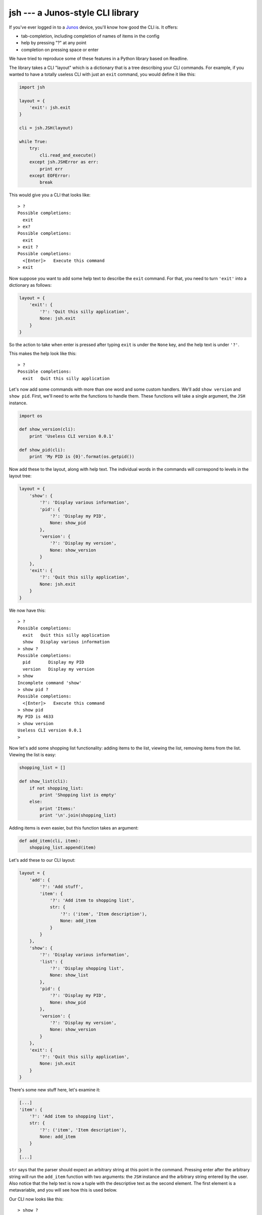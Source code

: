 =================================
jsh --- a Junos-style CLI library
=================================

If you've ever logged in to a Junos_ device, you'll know how good the CLI is.
It offers:

- tab-completion, including completion of names of items in the config
- help by pressing "?" at any point
- completion on pressing space or enter

We have tried to reproduce some of these features in a Python library based
on Readline.

The library takes a CLI "layout" which is a dictionary that is a tree
describing your CLI commands.  For example, if you wanted to have a totally
useless CLI with just an ``exit`` command, you would define it like this:

.. code-block:: python

    import jsh

    layout = {
        'exit': jsh.exit
    }

    cli = jsh.JSH(layout)

    while True:
        try:
            cli.read_and_execute()
        except jsh.JSHError as err:
            print err
        except EOFError:
            break

This would give you a CLI that looks like:

::

    > ?
    Possible completions:
      exit
    > ex?
    Possible completions:
      exit
    > exit ?
    Possible completions:
      <[Enter]>   Execute this command
    > exit

Now suppose you want to add some help text to describe the ``exit`` command.
For that, you need to turn ``'exit'`` into a dictionary as follows:

.. code-block:: python

    layout = {
        'exit': {
            '?': 'Quit this silly application',
            None: jsh.exit
        }
    }

So the action to take when enter is pressed after typing ``exit`` is under
the ``None`` key, and the help text is under ``'?'``.

This makes the help look like this:

::

    > ?
    Possible completions:
      exit   Quit this silly application

Let's now add some commands with more than one word and some custom
handlers.  We'll add ``show version`` and ``show pid``.  First, we'll need to
write the functions to handle them.  These functions will take a single
argument, the ``JSH`` instance.

.. code-block:: python

    import os

    def show_version(cli):
        print 'Useless CLI version 0.0.1'

    def show_pid(cli):
        print 'My PID is {0}'.format(os.getpid())

Now add these to the layout, along with help text.  The individual words in
the commands will correspond to levels in the layout tree:

.. code-block:: python

    layout = {
        'show': {
            '?': 'Display various information',
            'pid': {
                '?': 'Display my PID',
                None: show_pid
            },
            'version': {
                '?': 'Display my version',
                None: show_version
            }
        },
        'exit': {
            '?': 'Quit this silly application',
            None: jsh.exit
        }
    }

We now have this:

::

    > ?
    Possible completions:
      exit   Quit this silly application
      show   Display various information
    > show ?
    Possible completions:
      pid       Display my PID
      version   Display my version
    > show
    Incomplete command 'show'
    > show pid ?
    Possible completions:
      <[Enter]>   Execute this command
    > show pid
    My PID is 4633
    > show version
    Useless CLI version 0.0.1
    >

Now let's add some shopping list functionality: adding items to the list,
viewing the list, removing items from the list.  Viewing the list is easy:

.. code-block:: python

    shopping_list = []

    def show_list(cli):
        if not shopping_list:
            print 'Shopping list is empty'
        else:
            print 'Items:'
            print '\n'.join(shopping_list)

Adding items is even easier, but this function takes an argument:

.. code-block:: python

    def add_item(cli, item):
        shopping_list.append(item)

Let's add these to our CLI layout:

.. code-block:: python

    layout = {
        'add': {
            '?': 'Add stuff',
            'item': {
                '?': 'Add item to shopping list',
                str: {
                    '?': ('item', 'Item description'),
                    None: add_item
                }
            }
        },
        'show': {
            '?': 'Display various information',
            'list': {
                '?': 'Display shopping list',
                None: show_list
            },
            'pid': {
                '?': 'Display my PID',
                None: show_pid
            },
            'version': {
                '?': 'Display my version',
                None: show_version
            }
        },
        'exit': {
            '?': 'Quit this silly application',
            None: jsh.exit
        }
    }

There's some new stuff here, let's examine it:

.. code-block:: python

    [...]
    'item': {
        '?': 'Add item to shopping list',
        str: {
            '?': ('item', 'Item description'),
            None: add_item
        }
    }
    [...]

``str`` says that the parser should expect an arbitrary string at this point
in the command.  Pressing enter after the arbitrary string will run the
``add_item`` function with two arguments: the ``JSH`` instance and the arbitrary
string entered by the user.  Also notice that the help text is now a tuple
with the descriptive text as the second element.  The first element is a
metavariable, and you will see how this is used below.

Our CLI now looks like this:

::

    > show ?
    Possible completions:
      list      Display shopping list
      pid       Display my PID
      version   Display my version
    > show list
    Shopping list is empty
    > add ?
    Possible completions:
      item   Add item to shopping list
    > add item ?
    Possible completions:
      <item>   Item description
    > add item carrots ?
    Possible completions:
      <[Enter]>   Execute this command
    > add item carrots
    > add item courgettes
    > show list
    Items:
    carrots
    courgettes
    >

We now need a command to remove items from the list.  Here's the function to
do it:

.. code-block:: python

    def remove_item(cli, item):
        try:
            shopping_list.remove(item)
        except ValueError:
            print 'Item not in list'

Let's expand the CLI layout to handle this:

.. code-block:: python

    layout = {
        'add': {
            '?': 'Add stuff',
            'item': {
                '?': 'Add item to shopping list',
                str: {
                    '?': ('item', 'Item description'),
                    None: add_item
                }
            }
        },
        'remove': {
            '?': 'Get rid of stuff',
            'item': {
                '?': 'Remove item from shopping list',
                str: {
                    '?': ('item', 'Item to remove'),
                    None: remove_item
                }
            }
        },
        'show': {
            '?': 'Display various information',
            'list': {
                '?': 'Display shopping list',
                None: show_list
            },
            'pid': {
                '?': 'Display my PID',
                None: show_pid
            },
            'version': {
                '?': 'Display my version',
                None: show_version
            }
        },
        'exit': {
            '?': 'Quit this silly application',
            None: jsh.exit
        }
    }

We now have:

::

    > add item bananas
    > add item oranges
    > add item strawberries
    > show list
    Items:
    bananas
    oranges
    strawberries
    > remove ?
    Possible completions:
      item   Remove item from shopping list
    > remove item ?
    Possible completions:
      <item>   Item to remove
    > remove item apples
    Item not in list
    > remove item oranges
    > show list
    Items:
    bananas
    strawberries
    >

That works, but it would be great if we could tab-complete items when
removing them... and we can!  First, we need a function to list them (again,
it takes the ``JSH`` instance as the first argument, and any arbitrary string
arguments that preceed it in the command --- in this case, none):

.. code-block:: python

    def complete_items(cli):
        return shopping_list

And now we integrate this into the layout:

.. code-block:: python

    [...]
    'remove': {
        '?': 'Get rid of stuff',
        'item': {
            '?': 'Remove item from shopping list',
            '\t': complete_items,
            str: {
                '?': ('item', 'Item to remove'),
                None: remove_item
            }
        }
    },
    [...]

Here's what we have now:

::

    > add item carrots
    > add item courgettes
    > add item beetroot
    > show list
    Items:
    carrots
    courgettes
    beetroot
    > remove item ?
    Possible completions:
      <item>       Item to remove
      beetroot
      carrots
      courgettes
    > remove item c?
    Possible completions:
      <item>       Item to remove
      carrots
      courgettes
    > remove item carrots
    > show list
    Items:
    courgettes
    beetroot
    >

It's also possible for the completion function to return a dictionary.  In this
case, the keys are the possible completions and the corresponding values are
used as the descriptions in the help output.

If you want more fine-grained control over the input loop, you can separate
out reading the command and running it:

.. code-block:: python

    while True:
        try:
            command = cli.get_input()
        except EOFError:
            break

        if command:
            try:
                cli.run_command(command)
            except jsh.JSHError as err:
                print err

Another feature, inspired not by the Junos CLI, but by the F5_ CLI is sections.
Sections let the user focus on a particular part of the CLI.  In our example,
we can focus on the items in the shopping list.

Let's add some commands to our layout to handle this:

.. code-block:: python

    layout = {
        '/': {
            '?': 'Go to top level',
            None: jsh.set_section(None)
        },
        '/item': {
            '?': 'Work on items',
            None: jsh.set_section('item')
        },
        'add': {
            '?': 'Add stuff',
            'item': {
                '?': 'Add item to shopping list',
                str: {
                    '?': ('item', 'Item description'),
                    None: add_item
                }
            }
        },
        'remove': {
            '?': 'Get rid of stuff',
            'item': {
                '?': 'Remove item from shopping list',
                '\t': complete_items,
                str: {
                    '?': ('item', 'Item to remove'),
                    None: remove_item
                }
            }
        },
        'show': {
            '?': 'Display various information',
            'list': {
                '?': 'Display shopping list',
                None: show_list
            },
            'pid': {
                '?': 'Display my PID',
                None: show_pid
            },
            'version': {
                '?': 'Display my version',
                None: show_version
            }
        },
        'exit': {
            '?': 'Quit this silly application',
            None: jsh.exit
        }
    }

This now lets us interact with the CLI like this:

::

    > ?
    Possible completions:
      /        Go to top level
      /item    Work on items
      add      Add stuff
      exit     Quit this silly application
      remove   Get rid of stuff
      show     Display various information
    > add ?
    Possible completions:
      item   Add item to shopping list
    > /item
    > add ?
    Possible completions:
      <item>   Item description
    > add carrots
    > add potatoes
    > show list
    Items:
    carrots
    potatoes
    > remove potatoes
    > show list
    Items:
    carrots
    >

Being inside the "item" section means that we can (and, in fact, must)
miss out the second word of a command when that word is ``item``.

Finally, it would be nice if the CLI told us which section we are currently
in.  We can do this by customising the prompt and including the string
``{section}`` in it, which will be replaced by the name of the current
section:

.. code-block:: python

    cli = jsh.JSH(
        layout,
        prompt='shopping{section}> '
    )

This gives us this:

::

    shopping> /item
    shopping(item)> /
    shopping>

We can customise the brackets around the section name, for example:

.. code-block:: python

    cli = jsh.JSH(
        layout,
        prompt='shopping{section}> ',
        section_delims=('/', '')
    )

This gives:

::

    shopping> /item
    shopping/item> /
    shopping>

However, section support is quite basic at the moment and needs more work.
It's currently nowhere near what the F5 CLI does.

Finally, there are two more settings that you can pass in when initialising
the ``JSH`` object: ``ignore_case`` (default ``False``), which controls whether
the CLI is case-sensitive and ``complete_on_space`` (default ``True``) which
controls whether command completion happens when the user presses space or
enter.

Enjoy!

.. _Junos: http://www.juniper.net/us/en/products-services/nos/junos/
.. _F5: https://f5.com/products/big-ip
